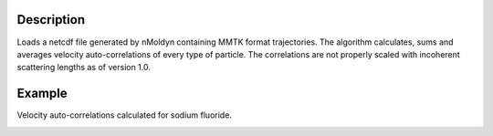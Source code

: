 .. algorithm::

.. summary::

.. alias::

.. properties::


Description
------------
Loads a netcdf file generated by nMoldyn containing MMTK format trajectories. The algorithm calculates, sums and averages velocity auto-correlations of every type of particle. The correlations are not properly scaled with incoherent scattering lengths as of version 1.0.

Example
------------
Velocity auto-correlations calculated for sodium fluoride.

.. image:: ../images/VelocityAutoCorrelations.png
    :align: center

.. categories::

.. sourcelink::